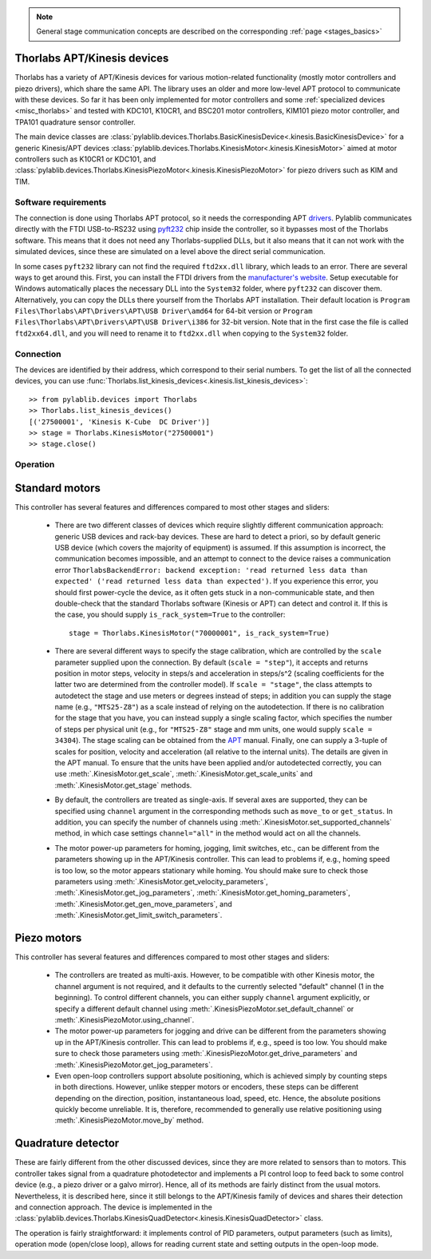 .. _stages_thorlabs_kinesis:

.. note::
    General stage communication concepts are described on the corresponding :ref:`page <stages_basics>`

Thorlabs APT/Kinesis devices
==============================

Thorlabs has a variety of APT/Kinesis devices for various motion-related functionality (mostly motor controllers and piezo drivers), which share the same API. The library uses an older and more low-level APT protocol to communicate with these devices. So far it has been only implemented for motor controllers and some :ref:`specialized devices <misc_thorlabs>` and tested with KDC101, K10CR1, and BSC201 motor controllers, KIM101 piezo motor controller, and TPA101 quadrature sensor controller.

The main device classes are :class:`pylablib.devices.Thorlabs.BasicKinesisDevice<.kinesis.BasicKinesisDevice>` for a generic Kinesis/APT devices :class:`pylablib.devices.Thorlabs.KinesisMotor<.kinesis.KinesisMotor>` aimed at motor controllers such as K10CR1 or KDC101, and :class:`pylablib.devices.Thorlabs.KinesisPiezoMotor<.kinesis.KinesisPiezoMotor>` for piezo drivers such as KIM and TIM.


Software requirements
-----------------------

The connection is done using Thorlabs APT protocol, so it needs the corresponding APT `drivers <https://www.thorlabs.com/software_pages/ViewSoftwarePage.cfm?Code=Motion_Control&viewtab=1>`__. Pylablib communicates directly with the FTDI USB-to-RS232 using `pyft232 <https://github.com/lsgunth/pyft232>`__ chip inside the controller, so it bypasses most of the Thorlabs software. This means that it does not need any Thorlabs-supplied DLLs, but it also means that it can not work with the simulated devices, since these are simulated on a level above the direct serial communication.

In some cases ``pyft232`` library can not find the required ``ftd2xx.dll`` library, which leads to an error. There are several ways to get around this. First, you can install the FTDI drivers from the `manufacturer's website <https://ftdichip.com/drivers/d2xx-drivers/>`__. Setup executable for Windows automatically places the necessary DLL into the ``System32`` folder, where ``pyft232`` can discover them. Alternatively, you can copy the DLLs there yourself from the Thorlabs APT installation. Their default location is ``Program Files\Thorlabs\APT\Drivers\APT\USB Driver\amd64`` for 64-bit version or ``Program Files\Thorlabs\APT\Drivers\APT\USB Driver\i386`` for 32-bit version. Note that in the first case the file is called ``ftd2xx64.dll``, and you will need to rename it to ``ftd2xx.dll`` when copying to the ``System32`` folder.


Connection
-----------------------

The devices are identified by their address, which correspond to their serial numbers. To get the list of all the connected devices, you can use :func:`Thorlabs.list_kinesis_devices<.kinesis.list_kinesis_devices>`::

    >> from pylablib.devices import Thorlabs
    >> Thorlabs.list_kinesis_devices()
    [('27500001', 'Kinesis K-Cube  DC Driver')]
    >> stage = Thorlabs.KinesisMotor("27500001")
    >> stage.close()


Operation
-----------------------

Standard motors
=======================

This controller has several features and differences compared to most other stages and sliders:

    - There are two different classes of devices which require slightly different communication approach: generic USB devices and rack-bay devices. These are hard to detect a priori, so by default generic USB device (which covers the majority of equipment) is assumed. If this assumption is incorrect, the communication becomes impossible, and an attempt to connect to the device raises a communication error ``ThorlabsBackendError: backend exception: 'read returned less data than expected' ('read returned less data than expected')``. If you experience this error, you should first power-cycle the device, as it often gets stuck in a non-communicable state, and then double-check that the standard Thorlabs software (Kinesis or APT) can detect and control it. If this is the case, you should supply ``is_rack_system=True`` to the controller::

        stage = Thorlabs.KinesisMotor("70000001", is_rack_system=True)

    - There are several different ways to specify the stage calibration, which are controlled by the ``scale`` parameter supplied upon the connection. By default (``scale = "step"``), it accepts and returns position in motor steps, velocity in steps/s and acceleration in steps/s^2 (scaling coefficients for the latter two are determined from the controller model). If ``scale = "stage"``, the class attempts to autodetect the stage and use meters or degrees instead of steps; in addition you can supply the stage name (e.g., ``"MTS25-Z8"``) as a scale instead of relying on the autodetection. If there is no calibration for the stage that you have, you can instead supply a single scaling factor, which specifies the number of steps per physical unit (e.g., for ``"MTS25-Z8"`` stage and mm units, one would supply ``scale = 34304``). The stage scaling can be obtained from the `APT <https://www.thorlabs.com/software_pages/ViewSoftwarePage.cfm?Code=Motion_Control&viewtab=1>`__ manual. Finally, one can supply a 3-tuple of scales for position, velocity and acceleration (all relative to the internal units). The details are given in the APT manual. To ensure that the units have been applied and/or autodetected correctly, you can use :meth:`.KinesisMotor.get_scale`, :meth:`.KinesisMotor.get_scale_units` and :meth:`.KinesisMotor.get_stage` methods.
    - By default, the controllers are treated as single-axis. If several axes are supported, they can be specified using ``channel`` argument in the corresponding methods such as ``move_to`` or ``get_status``. In addition, you can specify the number of channels using :meth:`.KinesisMotor.set_supported_channels` method, in which case settings ``channel="all"`` in the method would act on all the channels.
    - The motor power-up parameters for homing, jogging, limit switches, etc., can be different from the parameters showing up in the APT/Kinesis controller. This can lead to problems if, e.g., homing speed is too low, so the motor appears stationary while homing. You should make sure to check those parameters using :meth:`.KinesisMotor.get_velocity_parameters`, :meth:`.KinesisMotor.get_jog_parameters`, :meth:`.KinesisMotor.get_homing_parameters`, :meth:`.KinesisMotor.get_gen_move_parameters`, and :meth:`.KinesisMotor.get_limit_switch_parameters`.


Piezo motors
=======================

This controller has several features and differences compared to most other stages and sliders:

    - The controllers are treated as multi-axis. However, to be compatible with other Kinesis motor, the channel argument is not required, and it defaults to the currently selected "default" channel (1 in the beginning). To control different channels, you can either supply ``channel`` argument explicitly, or specify a different default channel using :meth:`.KinesisPiezoMotor.set_default_channel` or :meth:`.KinesisPiezoMotor.using_channel`.
    - The motor power-up parameters for jogging and drive can be different from the parameters showing up in the APT/Kinesis controller. This can lead to problems if, e.g., speed is too low. You should make sure to check those parameters using :meth:`.KinesisPiezoMotor.get_drive_parameters` and :meth:`.KinesisPiezoMotor.get_jog_parameters`.
    - Even open-loop controllers support absolute positioning, which is achieved simply by counting steps in both directions. However, unlike stepper motors or encoders, these steps can be different depending on the direction, position, instantaneous load, speed, etc. Hence, the absolute positions quickly become unreliable. It is, therefore, recommended to generally use relative positioning using :meth:`.KinesisPiezoMotor.move_by` method.


.. _stages_thorlabs_kinesis_quad:

Quadrature detector
=======================

These are fairly different from the other discussed devices, since they are more related to sensors than to motors. This controller takes signal from a quadrature photodetector and implements a PI control loop to feed back to some control device (e.g., a piezo driver or a galvo mirror). Hence, all of its methods are fairly distinct from the usual motors. Nevertheless, it is described here, since it still belongs to the APT/Kinesis family of devices and shares their detection and connection approach. The device is implemented in the :class:`pylablib.devices.Thorlabs.KinesisQuadDetector<.kinesis.KinesisQuadDetector>` class.

The operation is fairly straightforward: it implements control of PID parameters, output parameters (such as limits), operation mode (open/close loop), allows for reading current state and setting outputs in the open-loop mode.